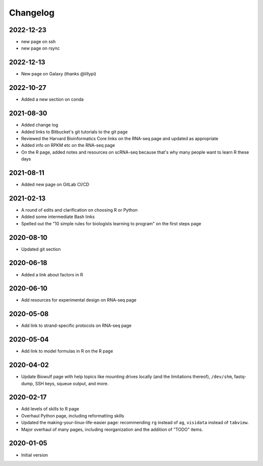 .. _changelog:

Changelog
=========
2022-12-23
----------

- new page on ssh
- new page on rsync

2022-12-13
----------
- New page on Galaxy (thanks @lillypi)

2022-10-27
----------
- Added a new section on conda

2021-08-30
----------

- Added change log
- Added links to Bitbucket's git tutorials to the git page
- Reviewed the Harvard Bioinformatics Core links on the RNA-seq page and
  updated as appropriate
- Added info on RPKM etc on the RNA-seq page
- On the R page, added notes and resources on scRNA-seq because that's why many
  people want to learn R these days

2021-08-11
----------

- Added new page on GitLab CI/CD

2021-02-13
----------

- A round of edits and clarification on choosing R or Python
- Added some intermediate Bash links
- Spelled out the "10 simple rules for biologists learning to program" on the
  first steps page


2020-08-10
----------

- Updated git section

2020-06-18
----------

- Added a link about factors in R

2020-06-10
----------

- Add resources for experimental design on RNA-seq page

2020-05-08
----------

- Add link to strand-specific protocols on RNA-seq page

2020-05-04
----------

- Add link to model formulas in R on the R page

2020-04-02
----------

- Update Biowulf page with help topics like mounting drives locally (and the
  limitations thereof), ``/dev/shm``, fastq-dump, SSH keys, squeue output, and
  more.

2020-02-17
----------

- Add levels of skills to R page
- Overhaul Python page, including reformatting skills
- Updated the making-your-linux-life-easier page: recommending ``rg`` instead
  of ``ag``, ``visidata`` instead of ``tabview``.
- Major overhaul of many pages, including reorganization and the addition of
  "TODO" items.

2020-01-05
----------

- Initial version

